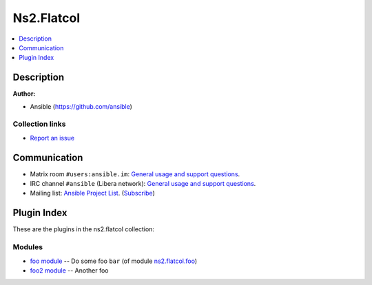 
.. Created with antsibull-docs <ANTSIBULL_DOCS_VERSION>


Ns2.Flatcol
===========


.. contents::
   :local:
   :depth: 1

Description
-----------


**Author:**

* Ansible (https://github.com/ansible)


Collection links
~~~~~~~~~~~~~~~~

* `Report an issue <https://github.com/ansible-collections/community.REPO\_NAME/issues/new/choose>`__

Communication
-------------

- Matrix room :literal:`#users:ansible.im`: `General usage and support questions <https://matrix.to/#/#users:ansible.im>`__.
- IRC channel :literal:`#ansible` (Libera network):
  `General usage and support questions <https://web.libera.chat/?channel=#ansible>`__.
- Mailing list: `Ansible Project List <https://groups.google.com/g/ansible-project>`__.
  (`Subscribe <mailto:ansible-project+subscribe@googlegroups.com?subject=subscribe>`__)

Plugin Index
------------

These are the plugins in the ns2.flatcol collection:


Modules
~~~~~~~

* `foo module <foo_module.rst>`_ -- Do some foo \ :literal:`bar` (of module `ns2.flatcol.foo <foo_module.rst>`__)\ 
* `foo2 module <foo2_module.rst>`_ -- Another foo



